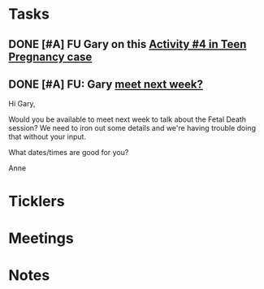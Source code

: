 * *Tasks*
** DONE [#A]  FU Gary on this [[message://%3cBN8PR01MB555663F87070E68351842377BCD70@BN8PR01MB5556.prod.exchangelabs.com%3E][Activity #4 in Teen Pregnancy case]]
:PROPERTIES:
:SYNCID:   220DCBBD-8926-4585-BECF-E084D075C855
:ID:       7D212EDB-647E-4F90-AB48-4090E82AAECE
:END:
:LOGBOOK:
- State "DONE"       from "WAITING"    [2019-08-14 Wed 08:16]
- State "WAITING"    from "TODO"       [2019-08-12 Mon 13:25] \\
  Proposed meeting 3:30 tomorrow.
:END:
** DONE [#A] FU:  Gary [[message://%3c1565379969113.22907@rush.edu%3E][meet next week?]]
:PROPERTIES:
:SYNCID:   EC9F46B4-2721-48CA-8212-2CFA73054560
:ID:       9FE19256-CA86-4ED7-B356-BBE9F8D9B965
:END:
:LOGBOOK:
- State "WAITING"    from "TODO"       [2019-08-12 Mon 13:24] \\
  [2019-08-12 Mon] Proposed 3:30 tomorrow.
- Note taken on [2019-08-12 Mon 11:24] \\
  Emailed [2019-08-12 Mon 11:20 AM]
:END:


Hi Gary,

Would you be available to meet next week to talk about the Fetal Death session?  ​We need to iron out some details and we're having trouble doing that without your input.

What dates/times are good for you?

Anne

* *Ticklers*
* *Meetings*
* *Notes*
